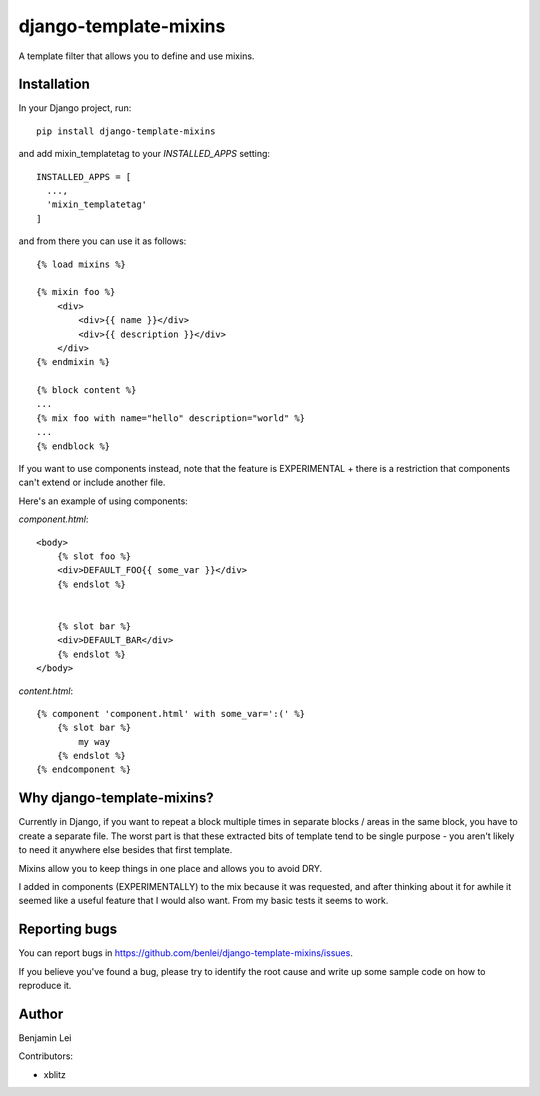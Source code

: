 django-template-mixins
======================

.. image:: https://img.shields.io/pypi/v/django-template-mixins.svg
    :target: https://pypi.org/project/django-template-mixins


A template filter that allows you to define and use mixins.

Installation
~~~~~~~~~~~~

In your Django project, run::

 pip install django-template-mixins

and add mixin_templatetag to your `INSTALLED_APPS` setting::

 INSTALLED_APPS = [
   ...,
   'mixin_templatetag'
 ]

and from there you can use it as follows::

 {% load mixins %}

 {% mixin foo %}
     <div>
         <div>{{ name }}</div>
         <div>{{ description }}</div>
     </div>
 {% endmixin %}

 {% block content %}
 ...
 {% mix foo with name="hello" description="world" %}
 ...
 {% endblock %}


If you want to use components instead, note that the feature is EXPERIMENTAL + there is a restriction that components can't extend or include another file.

Here's an example of using components:

`component.html`::

 <body>
     {% slot foo %}
     <div>DEFAULT_FOO{{ some_var }}</div>
     {% endslot %}


     {% slot bar %}
     <div>DEFAULT_BAR</div>
     {% endslot %}
 </body>


`content.html`::

     {% component 'component.html' with some_var=':(' %}
         {% slot bar %}
             my way
         {% endslot %}
     {% endcomponent %}

Why django-template-mixins?
~~~~~~~~~~~~~~~~~~~~~~~~~~~

Currently in Django, if you want to repeat a block multiple times in separate blocks / areas in the same block, you have to create a separate file. The worst part is that these extracted bits of template tend to be single purpose - you aren't likely to need it anywhere else besides that first template.

Mixins allow you to keep things in one place and allows you to avoid DRY.

I added in components (EXPERIMENTALLY) to the mix because it was requested, and after thinking about it for awhile it seemed like a useful feature that I would also want. From my basic tests it seems to work.


Reporting bugs
~~~~~~~~~~~~~~

You can report bugs in https://github.com/benlei/django-template-mixins/issues.


If you believe you've found a bug, please try to identify the root cause and write up some sample code on how to reproduce it.


Author
~~~~~~

Benjamin Lei

Contributors:

- xblitz